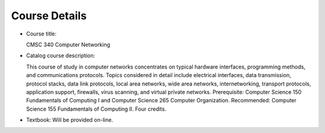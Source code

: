 Course Details
--------------

* Course title:

  CMSC 340 Computer Networking

* Catalog course description:

  This course of study in computer networks concentrates on typical hardware
  interfaces, programming methods, and communications protocols. Topics
  considered in detail include electrical interfaces, data transmission, protocol
  stacks, data link protocols, local area networks, wide area networks,
  internetworking, transport protocols, application support, firewalls, virus
  scanning, and virtual private networks. Prerequisite: Computer Science 150
  Fundamentals of Computing I and Computer Science 265 Computer
  Organization. Recommended: Computer Science 155 Fundamentals of
  Computing II. Four credits.

* Textbook: Will be provided on-line.
